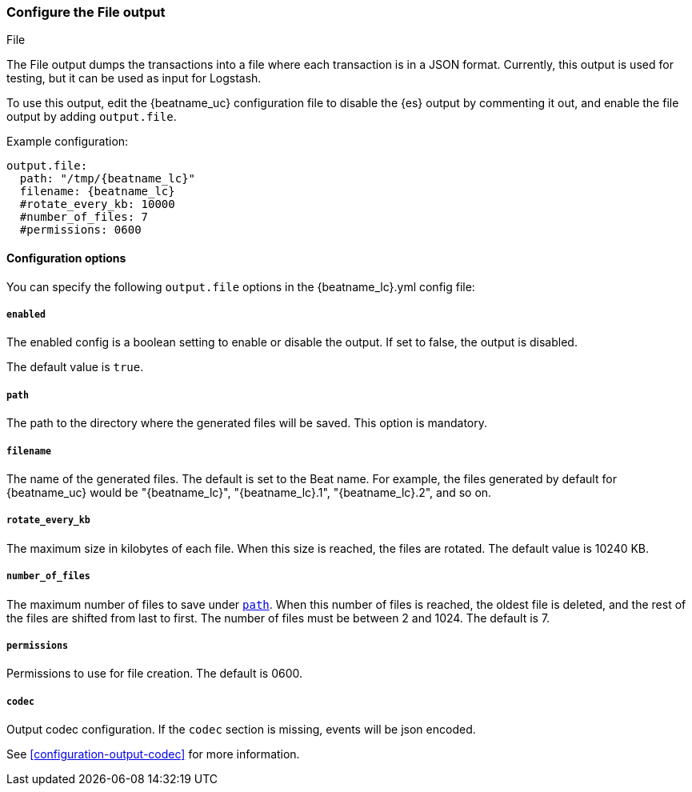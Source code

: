 [[file-output]]
=== Configure the File output

++++
<titleabbrev>File</titleabbrev>
++++

The File output dumps the transactions into a file where each transaction is in a JSON format.
Currently, this output is used for testing, but it can be used as input for
Logstash.

To use this output, edit the {beatname_uc} configuration file to disable the {es}
output by commenting it out, and enable the file output by adding `output.file`.

Example configuration:

["source","yaml",subs="attributes"]
------------------------------------------------------------------------------
output.file:
  path: "/tmp/{beatname_lc}"
  filename: {beatname_lc}
  #rotate_every_kb: 10000
  #number_of_files: 7
  #permissions: 0600
------------------------------------------------------------------------------

==== Configuration options

You can specify the following `output.file` options in the +{beatname_lc}.yml+ config file:

===== `enabled`

The enabled config is a boolean setting to enable or disable the output. If set
to false, the output is disabled.

The default value is `true`.

[[path]]
===== `path`

The path to the directory where the generated files will be saved. This option is
mandatory.

===== `filename`

The name of the generated files. The default is set to the Beat name. For example, the files
generated by default for {beatname_uc} would be "{beatname_lc}", "{beatname_lc}.1", "{beatname_lc}.2", and so on.

===== `rotate_every_kb`

The maximum size in kilobytes of each file. When this size is reached, the files are
rotated. The default value is 10240 KB.

===== `number_of_files`

The maximum number of files to save under <<path,`path`>>. When this number of files is reached, the
oldest file is deleted, and the rest of the files are shifted from last to first.
The number of files must be between 2 and 1024. The default is 7.

===== `permissions`

Permissions to use for file creation. The default is 0600.

===== `codec`

Output codec configuration. If the `codec` section is missing, events will be json encoded.

See <<configuration-output-codec>> for more information.
